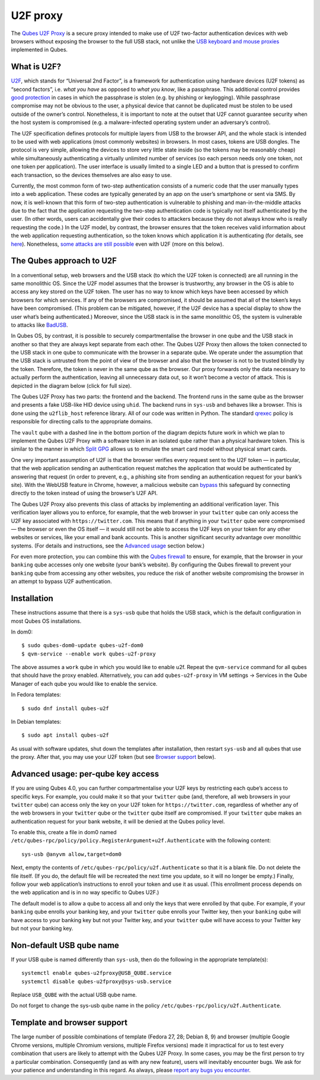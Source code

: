 =========
U2F proxy
=========

The `Qubes U2F Proxy <https://github.com/QubesOS/qubes-app-u2f>`__ is a
secure proxy intended to make use of U2F two-factor authentication
devices with web browsers without exposing the browser to the full USB
stack, not unlike the `USB keyboard and mouse proxies </doc/usb/>`__
implemented in Qubes.

What is U2F?
============

`U2F <https://en.wikipedia.org/wiki/U2F>`__, which stands for “Universal
2nd Factor”, is a framework for authentication using hardware devices
(U2F tokens) as “second factors”, i.e. *what you have* as opposed to
*what you know*, like a passphrase. This additional control provides
`good
protection <https://krebsonsecurity.com/2018/07/google-security-keys-neutralized-employee-phishing/>`__
in cases in which the passphrase is stolen (e.g. by phishing or
keylogging). While passphrase compromise may not be obvious to the user,
a physical device that cannot be duplicated must be stolen to be used
outside of the owner’s control. Nonetheless, it is important to note at
the outset that U2F cannot guarantee security when the host system is
compromised (e.g. a malware-infected operating system under an
adversary’s control).

The U2F specification defines protocols for multiple layers from USB to
the browser API, and the whole stack is intended to be used with web
applications (most commonly websites) in browsers. In most cases, tokens
are USB dongles. The protocol is very simple, allowing the devices to
store very little state inside (so the tokens may be reasonably cheap)
while simultaneously authenticating a virtually unlimited number of
services (so each person needs only one token, not one token per
application). The user interface is usually limited to a single LED and
a button that is pressed to confirm each transaction, so the devices
themselves are also easy to use.

Currently, the most common form of two-step authentication consists of a
numeric code that the user manually types into a web application. These
codes are typically generated by an app on the user’s smartphone or sent
via SMS. By now, it is well-known that this form of two-step
authentication is vulnerable to phishing and man-in-the-middle attacks
due to the fact that the application requesting the two-step
authentication code is typically not itself authenticated by the user.
(In other words, users can accidentally give their codes to attackers
because they do not always know who is really requesting the code.) In
the U2F model, by contrast, the browser ensures that the token receives
valid information about the web application requesting authentication,
so the token knows which application it is authenticating (for details,
see
`here <https://fidoalliance.org/specs/fido-u2f-v1.2-ps-20170411/fido-u2f-overview-v1.2-ps-20170411.html#site-specific-public-private-key-pairs>`__).
Nonetheless, `some attacks are still
possible <https://www.wired.com/story/chrome-yubikey-phishing-webusb/>`__
even with U2F (more on this below).

The Qubes approach to U2F
=========================

In a conventional setup, web browsers and the USB stack (to which the
U2F token is connected) are all running in the same monolithic OS. Since
the U2F model assumes that the browser is trustworthy, any browser in
the OS is able to access any key stored on the U2F token. The user has
no way to know which keys have been accessed by which browsers for which
services. If any of the browsers are compromised, it should be assumed
that all of the token’s keys have been compromised. (This problem can be
mitigated, however, if the U2F device has a special display to show the
user what’s being authenticated.) Moreover, since the USB stack is in
the same monolithic OS, the system is vulnerable to attacks like
`BadUSB <https://www.blackhat.com/us-14/briefings.html#badusb-on-accessories-that-turn-evil>`__.

In Qubes OS, by contrast, it is possible to securely compartmentalise
the browser in one qube and the USB stack in another so that they are
always kept separate from each other. The Qubes U2F Proxy then allows
the token connected to the USB stack in one qube to communicate with the
browser in a separate qube. We operate under the assumption that the USB
stack is untrusted from the point of view of the browser and also that
the browser is not to be trusted blindly by the token. Therefore, the
token is never in the same qube as the browser. Our proxy forwards only
the data necessary to actually perform the authentication, leaving all
unnecessary data out, so it won’t become a vector of attack. This is
depicted in the diagram below (click for full size).

|Qubes U2F Proxy diagram|

The Qubes U2F Proxy has two parts: the frontend and the backend. The
frontend runs in the same qube as the browser and presents a fake
USB-like HID device using ``uhid``. The backend runs in ``sys-usb`` and
behaves like a browser. This is done using the ``u2flib_host`` reference
library. All of our code was written in Python. The standard
`qrexec </doc/qrexec3/>`__ policy is responsible for directing calls to
the appropriate domains.

The ``vault`` qube with a dashed line in the bottom portion of the
diagram depicts future work in which we plan to implement the Qubes U2F
Proxy with a software token in an isolated qube rather than a physical
hardware token. This is similar to the manner in which `Split
GPG </doc/split-gpg/>`__ allows us to emulate the smart card model
without physical smart cards.

One very important assumption of U2F is that the browser verifies every
request sent to the U2F token — in particular, that the web application
sending an authentication request matches the application that would be
authenticated by answering that request (in order to prevent, e.g., a
phishing site from sending an authentication request for your bank’s
site). With the WebUSB feature in Chrome, however, a malicious website
can
`bypass <https://www.wired.com/story/chrome-yubikey-phishing-webusb/>`__
this safeguard by connecting directly to the token instead of using the
browser’s U2F API.

The Qubes U2F Proxy also prevents this class of attacks by implementing
an additional verification layer. This verification layer allows you to
enforce, for example, that the web browser in your ``twitter`` qube can
only access the U2F key associated with ``https://twitter.com``. This
means that if anything in your ``twitter`` qube were compromised — the
browser or even the OS itself — it would still not be able to access the
U2F keys on your token for any other websites or services, like your
email and bank accounts. This is another significant security advantage
over monolithic systems. (For details and instructions, see the
`Advanced usage <#advanced-usage-per-qube-key-access>`__ section below.)

For even more protection, you can combine this with the `Qubes
firewall </doc/firewall/>`__ to ensure, for example, that the browser in
your ``banking`` qube accesses only one website (your bank’s website).
By configuring the Qubes firewall to prevent your ``banking`` qube from
accessing any other websites, you reduce the risk of another website
compromising the browser in an attempt to bypass U2F authentication.

Installation
============

These instructions assume that there is a ``sys-usb`` qube that holds
the USB stack, which is the default configuration in most Qubes OS
installations.

In dom0:

::

   $ sudo qubes-dom0-update qubes-u2f-dom0
   $ qvm-service --enable work qubes-u2f-proxy

The above assumes a ``work`` qube in which you would like to enable u2f.
Repeat the ``qvm-service`` command for all qubes that should have the
proxy enabled. Alternatively, you can add ``qubes-u2f-proxy`` in VM
settings -> Services in the Qube Manager of each qube you would like to
enable the service.

In Fedora templates:

::

   $ sudo dnf install qubes-u2f

In Debian templates:

::

   $ sudo apt install qubes-u2f

As usual with software updates, shut down the templates after
installation, then restart ``sys-usb`` and all qubes that use the proxy.
After that, you may use your U2F token (but see `Browser
support <#template-and-browser-support>`__ below).

Advanced usage: per-qube key access
===================================

If you are using Qubes 4.0, you can further compartmentalise your U2F
keys by restricting each qube’s access to specific keys. For example,
you could make it so that your ``twitter`` qube (and, therefore, all web
browsers in your ``twitter`` qube) can access only the key on your U2F
token for ``https://twitter.com``, regardless of whether any of the web
browsers in your ``twitter`` qube or the ``twitter`` qube itself are
compromised. If your ``twitter`` qube makes an authentication request
for your bank website, it will be denied at the Qubes policy level.

To enable this, create a file in dom0 named
``/etc/qubes-rpc/policy/policy.RegisterArgument+u2f.Authenticate`` with
the following content:

::

   sys-usb @anyvm allow,target=dom0

Next, empty the contents of ``/etc/qubes-rpc/policy/u2f.Authenticate``
so that it is a blank file. Do not delete the file itself. (If you do,
the default file will be recreated the next time you update, so it will
no longer be empty.) Finally, follow your web application’s instructions
to enroll your token and use it as usual. (This enrollment process
depends on the web application and is in no way specific to Qubes U2F.)

The default model is to allow a qube to access all and only the keys
that were enrolled by that qube. For example, if your ``banking`` qube
enrolls your banking key, and your ``twitter`` qube enrolls your Twitter
key, then your ``banking`` qube will have access to your banking key but
not your Twitter key, and your ``twitter`` qube will have access to your
Twitter key but not your banking key.

Non-default USB qube name
=========================

If your USB qube is named differently than ``sys-usb``, then do the
following in the appropriate template(s):

::

   systemctl enable qubes-u2fproxy@USB_QUBE.service
   systemctl disable qubes-u2fproxy@sys-usb.service

Replace ``USB_QUBE`` with the actual USB qube name.

Do not forget to change the sys-usb qube name in the policy
``/etc/qubes-rpc/policy/u2f.Authenticate``.

Template and browser support
============================

The large number of possible combinations of template (Fedora 27, 28;
Debian 8, 9) and browser (multiple Google Chrome versions, multiple
Chromium versions, multiple Firefox versions) made it impractical for us
to test every combination that users are likely to attempt with the
Qubes U2F Proxy. In some cases, you may be the first person to try a
particular combination. Consequently (and as with any new feature),
users will inevitably encounter bugs. We ask for your patience and
understanding in this regard. As always, please `report any bugs you
encounter </doc/issue-tracking/>`__.

.. |Qubes U2F Proxy diagram| image:: /attachment/doc/u2f.svg
   :target: /attachment/doc/u2f.svg
